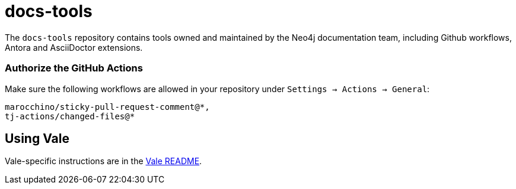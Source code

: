 # docs-tools

The `docs-tools` repository contains tools owned and maintained by the Neo4j documentation team, including Github workflows, Antora and AsciiDoctor extensions.


### Authorize the GitHub Actions

Make sure the following workflows are allowed in your repository under `Settings -> Actions -> General`:

```
marocchino/sticky-pull-request-comment@*,
tj-actions/changed-files@*
```

## Using Vale

Vale-specific instructions are in the link:vale/README.adoc[Vale README].
